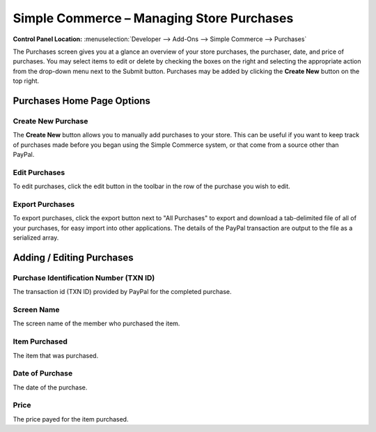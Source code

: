 Simple Commerce – Managing Store Purchases
==========================================

.. rst-class:: cp-path

**Control Panel Location:** :menuselection:`Developer --> Add-Ons --> Simple Commerce --> Purchases`

The Purchases screen gives you at a glance an overview of your
store purchases, the purchaser, date, and price of purchases. You may
select items to edit or delete by checking the boxes on the right and
selecting the appropriate action from the drop-down menu next to the
Submit button. Purchases may be added by clicking the **Create New**
button on the top right.

Purchases Home Page Options
---------------------------

Create New Purchase
~~~~~~~~~~~~~~~~~~~

The **Create New** button allows you to manually add purchases to your
store. This can be useful if you want to keep track of purchases made
before you began using the Simple Commerce system, or that come from a
source other than PayPal.

Edit Purchases
~~~~~~~~~~~~~~

To edit purchases, click the edit button in the toolbar in the row of the purchase you wish to edit.

Export Purchases
~~~~~~~~~~~~~~~~

To export purchases, click the export button next to "All Purchases" to export and download a tab-delimited file of all of your purchases, for easy import into other applications. The details of the PayPal transaction are output to the file as a serialized array.

Adding / Editing Purchases
--------------------------

Purchase Identification Number (TXN ID)
~~~~~~~~~~~~~~~~~~~~~~~~~~~~~~~~~~~~~~~

The transaction id (TXN ID) provided by PayPal for the completed
purchase.

Screen Name
~~~~~~~~~~~~~~~~~~~~~~~

The screen name of the member who purchased the item.

Item Purchased
~~~~~~~~~~~~~~

The item that was purchased.

Date of Purchase
~~~~~~~~~~~~~~~~

The date of the purchase.

Price
~~~~~

The price payed for the item purchased.
